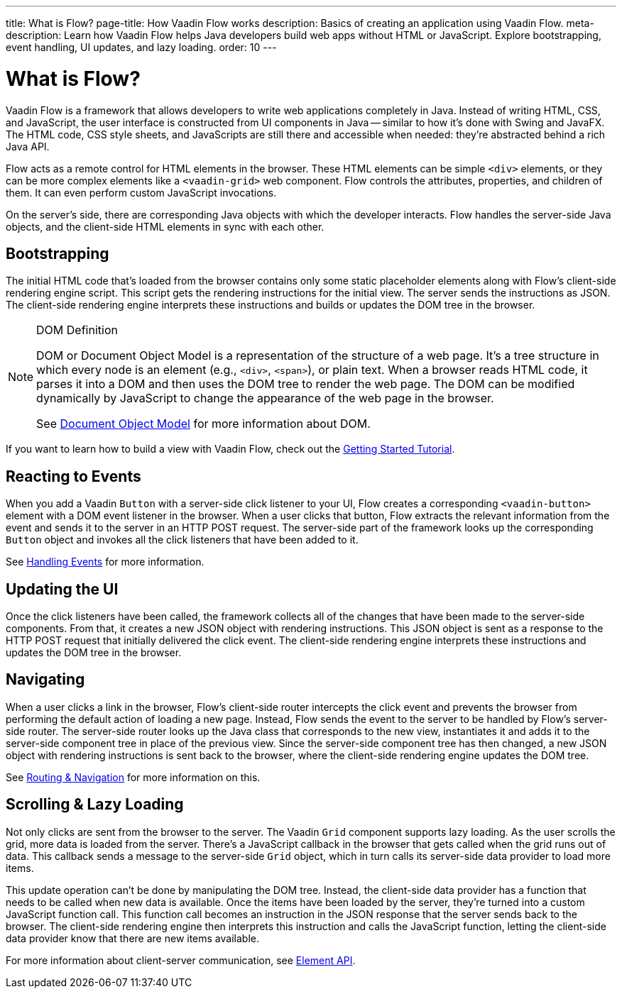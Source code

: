 ---
title: What is Flow?
page-title: How Vaadin Flow works
description: Basics of creating an application using Vaadin Flow.
meta-description: Learn how Vaadin Flow helps Java developers build web apps without HTML or JavaScript. Explore bootstrapping, event handling, UI updates, and lazy loading.
order: 10
---


= What is Flow?

Vaadin Flow is a framework that allows developers to write web applications completely in Java. Instead of writing HTML, CSS, and JavaScript, the user interface is constructed from UI components in Java -- similar to how it's done with Swing and JavaFX. The HTML code, CSS style sheets, and JavaScripts are still there and accessible when needed: they're abstracted behind a rich Java API.

Flow acts as a remote control for HTML elements in the browser. These HTML elements can be simple `<div>` elements, or they can be more complex elements like a `<vaadin-grid>` web component. Flow controls the attributes, properties, and children of them. It can even perform custom JavaScript invocations. 

On the server's side, there are corresponding Java objects with which the developer interacts. Flow handles the server-side Java objects, and the client-side HTML elements in sync with each other.


== Bootstrapping

The initial HTML code that's loaded from the browser contains only some static placeholder elements along with Flow's client-side rendering engine script. This script gets the rendering instructions for the initial view. The server sends the instructions as JSON. The client-side rendering engine interprets these instructions and builds or updates the DOM tree in the browser.

.DOM Definition
[NOTE]
====
DOM or Document Object Model is a representation of the structure of a web page. It's a tree structure in which every node is an element (e.g., `<div>`, `<span>`), or plain text. When a browser reads HTML code, it parses it into a DOM and then uses the DOM tree to render the web page. The DOM can be modified dynamically by JavaScript to change the appearance of the web page in the browser.

See https://developer.mozilla.org/en-US/docs/Web/API/Document_Object_Model[Document Object Model] for more information about DOM.
====

If you want to learn how to build a view with Vaadin Flow, check out the <<{articles}/getting-started/tutorial#,Getting Started Tutorial>>.


== Reacting to Events

When you add a Vaadin `Button` with a server-side click listener to your UI, Flow creates a corresponding `<vaadin-button>` element with a DOM event listener in the browser. When a user clicks that button, Flow extracts the relevant information from the event and sends it to the server in an HTTP POST request. The server-side part of the framework looks up the corresponding `Button` object and invokes all the click listeners that have been added to it.

See <<{articles}/flow/application/events#,Handling Events>> for more information.


== Updating the UI

Once the click listeners have been called, the framework collects all of the changes that have been made to the server-side components. From that, it creates a new JSON object with rendering instructions. This JSON object is sent as a response to the HTTP POST request that initially delivered the click event. The client-side rendering engine interprets these instructions and updates the DOM tree in the browser.


== Navigating

When a user clicks a link in the browser, Flow's client-side router intercepts the click event and prevents the browser from performing the default action of loading a new page. Instead, Flow sends the event to the server to be handled by Flow's server-side router. The server-side router looks up the Java class that corresponds to the new view, instantiates it and adds it to the server-side component tree in place of the previous view. Since the server-side component tree has then changed, a new JSON object with rendering instructions is sent back to the browser, where the client-side rendering engine updates the DOM tree.

See <<{articles}/flow/routing#,Routing & Navigation>> for more information on this.


== Scrolling & Lazy Loading

Not only clicks are sent from the browser to the server. The Vaadin `Grid` component supports lazy loading. As the user scrolls the grid, more data is loaded from the server. There's a JavaScript callback in the browser that gets called when the grid runs out of data. This callback sends a message to the server-side `Grid` object, which in turn calls its server-side data provider to load more items.

This update operation can't be done by manipulating the DOM tree. Instead, the client-side data provider has a function that needs to be called when new data is available. Once the items have been loaded by the server, they're turned into a custom JavaScript function call. This function call becomes an instruction in the JSON response that the server sends back to the browser. The client-side rendering engine then interprets this instruction and calls the JavaScript function, letting the client-side data provider know that there are new items available.

For more information about client-server communication, see <<{articles}/flow/create-ui/element-api#,Element API>>.
